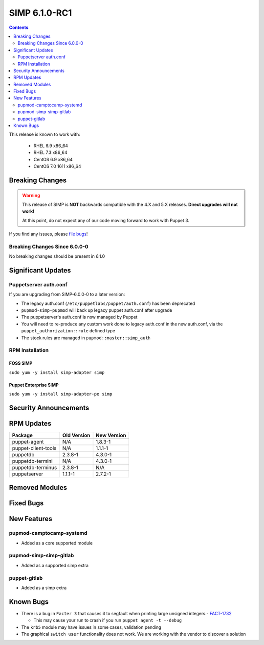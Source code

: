 SIMP 6.1.0-RC1
==============

.. raw:: pdf

  PageBreak

.. contents::
  :depth: 2

.. raw:: pdf

  PageBreak

This release is known to work with:

  * RHEL 6.9 x86_64
  * RHEL 7.3 x86_64
  * CentOS 6.9 x86_64
  * CentOS 7.0 1611 x86_64

Breaking Changes
----------------

.. WARNING::
   This release of SIMP is **NOT** backwards compatible with the 4.X and 5.X
   releases.  **Direct upgrades will not work!**

   At this point, do not expect any of our code moving forward to work with
   Puppet 3.

If you find any issues, please `file bugs`_!

Breaking Changes Since 6.0.0-0
^^^^^^^^^^^^^^^^^^^^^^^^^^^^^^

No breaking changes should be present in 6.1.0

Significant Updates
-------------------

Puppetserver auth.conf
^^^^^^^^^^^^^^^^^^^^^^

If you are upgrading from SIMP-6.0.0-0 to a later version:

* The legacy auth.conf (``/etc/puppetlabs/puppet/auth.conf``) has been deprecated
* ``pupmod-simp-pupmod`` will back up legacy puppet auth.conf after upgrade

* The puppetserver's auth.conf is now managed by Puppet
* You will need to re-produce any custom work done to legacy auth.conf in the
  new auth.conf, via the ``puppet_authorization::rule`` defined type
* The stock rules are managed in ``pupmod::master::simp_auth``

RPM Installation
^^^^^^^^^^^^^^^^

FOSS SIMP
"""""""""

``sudo yum -y install simp-adapter simp``

Puppet Enterprise SIMP
""""""""""""""""""""""

``sudo yum -y install simp-adapter-pe simp``

Security Announcements
----------------------

RPM Updates
-----------

+---------------------+-------------+-------------+
| Package             | Old Version | New Version |
+=====================+=============+=============+
| puppet-agent        | N/A         | 1.8.3-1     |
+---------------------+-------------+-------------+
| puppet-client-tools | N/A         | 1.1.1-1     |
+---------------------+-------------+-------------+
| puppetdb            | 2.3.8-1     | 4.3.0-1     |
+---------------------+-------------+-------------+
| puppetdb-termini    | N/A         | 4.3.0-1     |
+---------------------+-------------+-------------+
| puppetdb-terminus   | 2.3.8-1     | N/A         |
+---------------------+-------------+-------------+
| puppetserver        | 1.1.1-1     | 2.7.2-1     |
+---------------------+-------------+-------------+

Removed Modules
---------------

Fixed Bugs
----------

New Features
------------

pupmod-camptocamp-systemd
^^^^^^^^^^^^^^^^^^^^^^^^^
* Added as a core supported module

pupmod-simp-simp-gitlab
^^^^^^^^^^^^^^^^^^^^^^^
* Added as a supported simp extra

puppet-gitlab
^^^^^^^^^^^^^^^^^^^^^^^
* Added as a simp extra


Known Bugs
----------

* There is a bug in ``Facter 3`` that causes it to segfault when printing large
  unsigned integers - `FACT-1732`_

  * This may cause your run to crash if you run ``puppet agent -t --debug``

* The ``krb5`` module may have issues in some cases, validation pending
* The graphical ``switch user`` functionality does not work. We are working
  with the vendor to discover a solution

.. _FACT-1732: https://tickets.puppetlabs.com/browse/FACT-1732
.. _Puppet Code Manager: https://docs.puppet.com/pe/latest/code_mgr.html
.. _Puppet Data Types: https://docs.puppet.com/puppet/latest/lang_data_type.html
.. _Puppet Location Reference: https://docs.puppet.com/puppet/4.7/reference/whered_it_go.html
.. _file bugs: https://simp-project.atlassian.net
.. _r10k: https://github.com/puppetlabs/r10k

